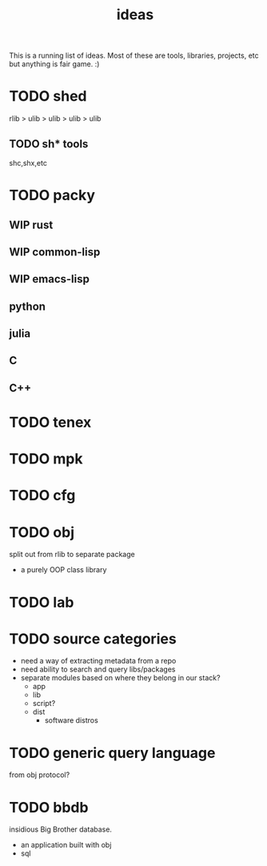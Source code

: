#+TITLE: ideas
#+SEQ_TODO: TODO WIP RFC | DONE CLOSED
This is a running list of ideas. Most of these are tools, libraries,
projects, etc but anything is fair game. :)
* TODO shed
:PROPERTIES:
:ID:       fc9a94e1-91c5-4915-90b8-73218fa3b8bc
:END:
:LOGBOOK:
- State "TODO"       from              [2023-04-07 Fri 23:24]
:END:
rlib
> ulib
> ulib
> ulib
> ulib

** TODO sh* tools
:PROPERTIES:
:ID:       c0613a13-7ccb-4af9-b47e-e14a41c782c2
:END:
:LOGBOOK:
- State "TODO"       from "TODO"       [2023-04-07 Fri 23:22]
:END:
shc,shx,etc
* TODO packy
:LOGBOOK:
- State "TODO"       from              [2023-04-07 Fri 23:33]
:END:
** WIP rust
** WIP common-lisp
** WIP emacs-lisp
** python
** julia
** C
** C++
* TODO tenex
:LOGBOOK:
- State "TODO"       from              [2023-04-07 Fri 23:52]
:END:
* TODO mpk
:LOGBOOK:
- State "TODO"       from              [2023-04-07 Fri 23:52]
:END:
* TODO cfg
:LOGBOOK:
- State "TODO"       from              [2023-04-07 Fri 23:34]
:END:
* TODO obj
:LOGBOOK:
- State "TODO"       from              [2023-04-07 Fri 23:51]
:END:
split out from rlib to separate package
- a purely OOP class library
* TODO lab
:LOGBOOK:
- State "TODO"       from              [2023-04-07 Fri 23:34]
:END:
* TODO source categories
- need a way of extracting metadata from a repo
- need ability to search and query libs/packages
- separate modules based on where they belong in our stack?
  - app
  - lib
  - script?
  - dist
    - software distros
* TODO generic query language
from obj protocol?
* TODO bbdb
insidious Big Brother database.
- an application built with obj
- sql
